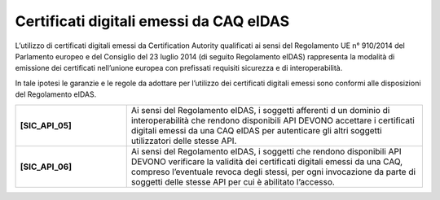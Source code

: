 .. _certificate-eidas:

Certificati digitali emessi da CAQ eIDAS
========================================

L’utilizzo di certificati digitali emessi da Certification Autority 
qualificati ai sensi del Regolamento UE n° 910/2014 del Parlamento 
europeo e del Consiglio del 23 luglio 2014 (di seguito Regolamento 
eIDAS) rappresenta la modalità di emissione dei certificati nell’unione 
europea con prefissati requisiti sicurezza e di interoperabilità.

In tale ipotesi le garanzie e le regole da adottare per l’utilizzo dei 
certificati digitali emessi sono conformi alle disposizioni del 
Regolamento eIDAS.

.. list-table:: 
   :widths: 15 40
   :header-rows: 0

   * - **[SIC_API_05]** 
     - Ai sensi del Regolamento eIDAS, i soggetti afferenti d un dominio 
       di interoperabilità che rendono disponibili API DEVONO accettare 
       i certificati digitali emessi da una CAQ eIDAS per autenticare 
       gli altri soggetti utilizzatori delle stesse API.

   * - **[SIC_API_06]** 
     - Ai sensi del Regolamento eIDAS, i soggetti che rendono disponibili 
       API DEVONO verificare la validità dei certificati digitali emessi 
       da una CAQ, compreso l’eventuale revoca degli stessi, per ogni 
       invocazione da parte di soggetti delle stesse API per cui è 
       abilitato l’accesso.
